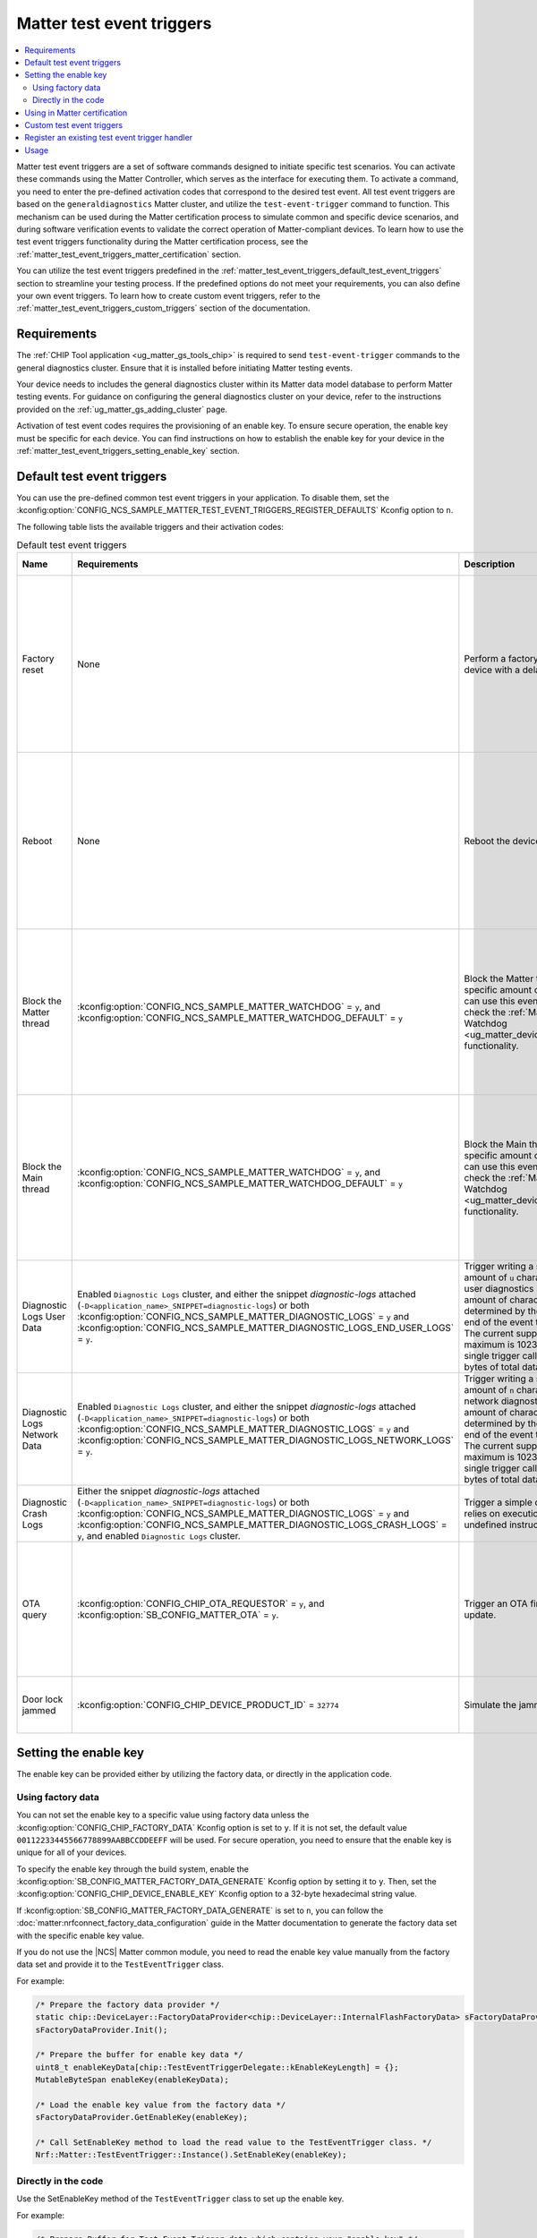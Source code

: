 .. _ug_matter_test_event_triggers:

Matter test event triggers
##########################

.. contents::
   :local:
   :depth: 2

Matter test event triggers are a set of software commands designed to initiate specific test scenarios.
You can activate these commands using the Matter Controller, which serves as the interface for executing them.
To activate a command, you need to enter the pre-defined activation codes that correspond to the desired test event.
All test event triggers are based on the ``generaldiagnostics`` Matter cluster, and utilize the ``test-event-trigger`` command to function.
This mechanism can be used during the Matter certification process to simulate common and specific device scenarios, and during software verification events to validate the correct operation of Matter-compliant devices.
To learn how to use the test event triggers functionality during the Matter certification process, see the :ref:`matter_test_event_triggers_matter_certification` section.

You can utilize the test event triggers predefined in the :ref:`matter_test_event_triggers_default_test_event_triggers` section to streamline your testing process.
If the predefined options do not meet your requirements, you can also define your own event triggers.
To learn how to create custom event triggers, refer to the :ref:`matter_test_event_triggers_custom_triggers` section of the documentation.

Requirements
************

The :ref:`CHIP Tool application <ug_matter_gs_tools_chip>` is required to send ``test-event-trigger`` commands to the general diagnostics cluster.
Ensure that it is installed before initiating Matter testing events.

Your device needs to includes the general diagnostics cluster within its Matter data model database to perform Matter testing events.
For guidance on configuring the general diagnostics cluster on your device, refer to the instructions provided on the :ref:`ug_matter_gs_adding_cluster` page.

Activation of test event codes requires the provisioning of an enable key.
To ensure secure operation, the enable key must be specific for each device.
You can find instructions on how to establish the enable key for your device in the :ref:`matter_test_event_triggers_setting_enable_key` section.

.. _matter_test_event_triggers_default_test_event_triggers:

Default test event triggers
***************************

You can use the pre-defined common test event triggers in your application.
To disable them, set the :kconfig:option:`CONFIG_NCS_SAMPLE_MATTER_TEST_EVENT_TRIGGERS_REGISTER_DEFAULTS` Kconfig option to ``n``.

The following table lists the available triggers and their activation codes:

.. list-table:: Default test event triggers
  :widths: auto
  :header-rows: 1

  * - Name
    - Requirements
    - Description
    - Activation code [range]
    - Value description
  * - Factory reset
    - None
    - Perform a factory reset of the device with a delay.
    - ``0xFFFFFFFF00000000`` - ``0xFFFFFFFFF0000FFFF``
    - The range of ``0x0000`` - ``0xFFFF`` represents the delay in ms to wait until the factory reset occurs.
      The maximum time delay is UINT16_MAX ms.
      The value is provided in HEX format.
  * - Reboot
    - None
    - Reboot the device.
    - ``0xFFFFFFFF10000000`` - ``0xFFFFFFFF1000FFFF``
    - The range of ``0x0000`` - ``0xFFFF`` represents the delay in ms to wait until the reboot occurs.
      The maximum time delay is UINT16_MAX ms.
      The value is provided in HEX format.
  * - Block the Matter thread
    - :kconfig:option:`CONFIG_NCS_SAMPLE_MATTER_WATCHDOG` = ``y``, and :kconfig:option:`CONFIG_NCS_SAMPLE_MATTER_WATCHDOG_DEFAULT` = ``y``
    - Block the Matter thread for specific amount of time.
      You can use this event trigger to check the :ref:`Matter Watchdog <ug_matter_device_watchdog>` functionality.
    - ``0xFFFFFFFF20000000`` - ``0xFFFFFFFF2000FFFF``
    - The range of ``0x0000`` - ``0xFFFF`` represents the time in s to block the Matter thread.
      The maximum time is UINT16_MAX s.
      The value is provided in HEX format.
  * - Block the Main thread
    - :kconfig:option:`CONFIG_NCS_SAMPLE_MATTER_WATCHDOG` = ``y``, and :kconfig:option:`CONFIG_NCS_SAMPLE_MATTER_WATCHDOG_DEFAULT` = ``y``
    - Block the Main thread for specific amount of time.
      You can use this event trigger to check the :ref:`Matter Watchdog <ug_matter_device_watchdog>` functionality.
    - ``0xFFFFFFFF30000000`` - ``0xFFFFFFFF3000FFFF``
    - The range of ``0x0000`` - ``0xFFFF`` represents the time in s to block the Main thread.
      The maximum time is UINT16_MAX s.
      The value is provided in HEX format.
  * - Diagnostic Logs User Data
    - Enabled ``Diagnostic Logs`` cluster, and either the snippet `diagnostic-logs` attached (``-D<application_name>_SNIPPET=diagnostic-logs``) or both :kconfig:option:`CONFIG_NCS_SAMPLE_MATTER_DIAGNOSTIC_LOGS` = ``y`` and :kconfig:option:`CONFIG_NCS_SAMPLE_MATTER_DIAGNOSTIC_LOGS_END_USER_LOGS` = ``y``.
    - Trigger writing a specific amount of ``u`` characters to the user diagnostics logs.
      The amount of characters is determined by the value at the end of the event trigger value.
      The current supported maximum is 1023 bytes for single trigger call, and 4096 bytes of total data written.
    - ``0xFFFFFFFF40000000`` - ``0xFFFFFFFF40000400``
    - The range of ``0x0000`` - ``0x0400`` (from 1 Bytes to 1024 Bytes), ``0x0000`` to clear logs.
  * - Diagnostic Logs Network Data
    - Enabled ``Diagnostic Logs`` cluster, and either the snippet `diagnostic-logs` attached (``-D<application_name>_SNIPPET=diagnostic-logs``) or both :kconfig:option:`CONFIG_NCS_SAMPLE_MATTER_DIAGNOSTIC_LOGS` = ``y`` and :kconfig:option:`CONFIG_NCS_SAMPLE_MATTER_DIAGNOSTIC_LOGS_NETWORK_LOGS` = ``y``.
    - Trigger writing a specific amount of ``n`` characters to the network diagnostics logs.
      The amount of characters is determined by the value at the end of the event trigger value.
      The current supported maximum is 1023 bytes for single trigger call, and 4096 bytes of total data written.
    - ``0xFFFFFFFF50000000`` - ``0xFFFFFFFF50000400``
    - The range of ``0x0000`` - ``0x0400`` (from 1 Bytes to 1024 Bytes), ``0x0000`` to clear logs.
  * - Diagnostic Crash Logs
    - Either the snippet `diagnostic-logs` attached (``-D<application_name>_SNIPPET=diagnostic-logs``) or both :kconfig:option:`CONFIG_NCS_SAMPLE_MATTER_DIAGNOSTIC_LOGS` = ``y`` and :kconfig:option:`CONFIG_NCS_SAMPLE_MATTER_DIAGNOSTIC_LOGS_CRASH_LOGS` = ``y``, and enabled ``Diagnostic Logs`` cluster.
    - Trigger a simple crash that relies on execution of the undefined instruction attempt.
    - ``0xFFFFFFFF60000000``
    - No additional value supported.
  * - OTA query
    - :kconfig:option:`CONFIG_CHIP_OTA_REQUESTOR` = ``y``, and :kconfig:option:`SB_CONFIG_MATTER_OTA` = ``y``.
    - Trigger an OTA firmware update.
    - ``0x002a000000000100`` - ``0x01000000000001FF``
    - The range of ``0x00`` - ``0xFF`` is the fabric index value.
      The maximum fabric index value depends on the current device's settings.
  * - Door lock jammed
    - :kconfig:option:`CONFIG_CHIP_DEVICE_PRODUCT_ID` = ``32774``
    - Simulate the jammed lock state.
    - ``0xFFFFFFFF32774000``
    - This activation code does not contain any value.

.. _matter_test_event_triggers_setting_enable_key:

Setting the enable key
**********************

The enable key can be provided either by utilizing the factory data, or directly in the application code.

Using factory data
==================

You can not set the enable key to a specific value using factory data unless the :kconfig:option:`CONFIG_CHIP_FACTORY_DATA` Kconfig option is set to ``y``.
If it is not set, the default value ``00112233445566778899AABBCCDDEEFF`` will be used.
For secure operation, you need to ensure that the enable key is unique for all of your devices.

To specify the enable key through the build system, enable the :kconfig:option:`SB_CONFIG_MATTER_FACTORY_DATA_GENERATE` Kconfig option by setting it to ``y``.
Then, set the :kconfig:option:`CONFIG_CHIP_DEVICE_ENABLE_KEY` Kconfig option to a 32-byte hexadecimal string value.

If :kconfig:option:`SB_CONFIG_MATTER_FACTORY_DATA_GENERATE` is set to ``n``, you can follow the :doc:`matter:nrfconnect_factory_data_configuration` guide in the Matter documentation to generate the factory data set with the specific enable key value.

If you do not use the |NCS| Matter common module, you need to read the enable key value manually from the factory data set and provide it to the ``TestEventTrigger`` class.

For example:

.. code-block:: c++

    /* Prepare the factory data provider */
    static chip::DeviceLayer::FactoryDataProvider<chip::DeviceLayer::InternalFlashFactoryData> sFactoryDataProvider;
    sFactoryDataProvider.Init();

    /* Prepare the buffer for enable key data */
    uint8_t enableKeyData[chip::TestEventTriggerDelegate::kEnableKeyLength] = {};
    MutableByteSpan enableKey(enableKeyData);

    /* Load the enable key value from the factory data */
    sFactoryDataProvider.GetEnableKey(enableKey);

    /* Call SetEnableKey method to load the read value to the TestEventTrigger class. */
    Nrf::Matter::TestEventTrigger::Instance().SetEnableKey(enableKey);

Directly in the code
====================

Use the SetEnableKey method of the ``TestEventTrigger`` class to set up the enable key.

For example:

.. code-block:: c++

    /* Prepare Buffer for Test Event Trigger data which contains your "enable key" */
    uint8_t enableKeyData[chip::TestEventTriggerDelegate::kEnableKeyLength] = {
        0x00, 0x11, 0x22, 0x33, 0x44, 0x55,
        0x66, 0x77, 0x88, 0x99, 0xaa, 0xbb,
        0xcc, 0xdd, 0xee, 0xff
    };

    /* Call SetEnableKey method to load the prepared value to the TestEventTrigger class. */
    Nrf::Matter::TestEventTrigger::Instance().SetEnableKey(ByteSpan {enableKeyData});

.. _matter_test_event_triggers_matter_certification:

Using in Matter certification
*****************************

When you provide the enable key using factory data, you can utilize the event trigger feature during the Matter certification process.
This is because, when done this way, you can turn off the event trigger functionality by disabling access to the ``generaldiagnostics`` cluster without altering the code that has already been certified.

Once the certification process is complete, you must deactivate the test event trigger functionality by generating new factory data with a modified enable key value.
This is done by setting the :kconfig:option:`CONFIG_CHIP_DEVICE_ENABLE_KEY` Kconfig option to a value consisting solely of zeros.

For instance, to generate factory data with disabled event trigger functionality, set the :kconfig:option:`CONFIG_CHIP_DEVICE_ENABLE_KEY` Kconfig option to the value ``0x00000000000000000000000000000000``.
After generating it, flash the :file:`factory_data.hex` file onto the device.

.. _matter_test_event_triggers_custom_triggers:

Custom test event triggers
**************************

You can define and register custom test event triggers to initiate specific actions on your device.

An activation code is 64 bits in length, and consist of two components: the event trigger ID and the event trigger value.

* The event trigger ID is 64 bits long and uniquely identifies the trigger.
  It is supplied as the first 48 bits of the activation code.
* The event trigger value is specific to a given trigger.
  It is supplied as the last 24 bits of the activation code.

This means that the activation code has the pattern ``0xIIIIIIIIIIIIVVVV``, where ``I`` represents the ID part and ``V`` represents the value part.

For example the ``0xFFFFFFFF00011234`` activation code stands for a trigger ID equal to ``0xFFFFFFFF00010000`` and a specific value of ``0x1234``.

.. note::

   Activation codes in range from ``0x0000000000000000`` to ``0xFFFFFFFF00000000`` are reserved for Matter stack purposes and should not be defined as custom event triggers.

A new event trigger consists of two fields: ``Mask``, and ``Callback``.

* The ``Mask`` field is 32 bits long and specifies a mask for the trigger's value.
* The ``Callback`` field is a callback function that will be invoked when the device receives a corresponding activation code.

The maximum number of event triggers that can be registered is configurable.
To adjust this limit, set the :kconfig:option:`CONFIG_NCS_SAMPLE_MATTER_TEST_EVENT_TRIGGERS_MAX` Kconfig option to the desired value.

To register a new test event trigger, follow these steps:

1. Create a function that will be executed when the device receives a valid enable key and activation code.

   This function must return a ``CHIP_ERROR`` code and accept a ``Nrf::Matter::TestEventTrigger::TriggerValue`` as its argument.
   You can utilize the provided argument within this function as needed.

   Use ``CHIP_ERROR`` codes to communicate appropriate responses to the Matter Controller.
   For instance, you might return ``CHIP_ERROR_INVALID_ARGUMENT`` to indicate that the user has provided an incorrect value argument.

   .. note::

     The callback method is not thread-safe.
     Ensure that all operations within it are executed in a thread-safe manner.
     To perform operations within the Matter stack context, use the ``chip::DeviceLayer::SystemLayer().ScheduleLambda`` method.
     For operations in the application context, use the ``Nrf::PostTask`` function.

   Here is an example of how to create a callback function:

   .. code-block:: c++

     CHIP_ERROR MyFunctionCallback(Nrf::Matter::TestEventTrigger::TriggerValue value)
     {
        /* Define the required behavior of the device here. */

        return CHIP_NO_ERROR;
     }

#. Register the new event trigger.

   Use the following example as a guide to register a new event:

   .. code-block:: c++

     /* Create a new event */
     Nrf::Matter::TestEventTrigger::EventTrigger myEventTrigger;

     /* Assign all fields */
     uint64_t myTriggerID = /* Set the trigger ID */
     myEventTrigger.Mask = /* Fill the value mask filed */;
     myEventTrigger.Callback = MyFunctionCallback;

     /* Register the new event */
     CHIP_ERROR err = Nrf::Matter::TestEventTrigger::Instance().RegisterTestEventTrigger(myTriggerID, myEventTrigger);

     /* Remember to check the CHIP_ERROR return code */

   If the returning `CHIP_ERROR` code is equal to `CHIP_ERROR_NO_MEMORY`, you need to increase the :kconfig:option:`NCS_SAMPLE_MATTER_TEST_EVENT_TRIGGERS_MAX` kconfig option to the higher value.

   Here's an example to handle the ``0xFFFFFFFF00011234`` activation code, where 1234 is the event trigger value field:

   .. code-block:: c++

     Nrf::Matter::TestEventTrigger::EventTrigger myEventTrigger;
     uint64_t myTriggerID = 0xFFFFFFFF0001;
     myEventTrigger.Mask = 0xFFFF;
     myEventTrigger.Callback = MyFunctionCallback;

     CHIP_ERROR err = Nrf::Matter::TestEventTrigger::Instance().RegisterTestEventTrigger(myTriggerID, myEventTrigger);

Register an existing test event trigger handler
***********************************************

The Matter SDK has some test event trigger handlers implemented.
All of them inherit the `TestEventTriggerHandler` class, and are implemented in various places in the Matter SDK.

The events declared in existing test event triggers can have a different semantic than described in the :ref:`matter_test_event_triggers_custom_triggers` section.

Use the following example as a guide to register an existing event trigger handler:

.. code-block:: c++

  /* Create the Trigger Handler object */
  static TestEventTriggerHandler existingTriggerHandler;
  CHIP_ERROR err = Nrf::Matter::TestEventTrigger::Instance().RegisterTestEventTriggerHandler(&existingTriggerHandler);

  /* Remember to check the CHIP_ERROR return code */

If the returning ``CHIP_ERROR`` code is equal to ``CHIP_ERROR_NO_MEMORY``, you need to increase the :kconfig:option:`CONFIG_NCS_SAMPLE_MATTER_TEST_EVENT_TRIGGERS_MAX_TRIGGERS_DELEGATES` kconfig option to the higher value.

For example, you can register and use the ``OTATestEventTriggerHandler`` handler and trigger pre-defined Matter OTA DFU behaviors using the following code:

.. code-block:: c++

  /* Create the Trigger Handler object */
  static chip::OTATestEventTriggerHandler otaTestEventTrigger;
  ReturnErrorOnFailure(Nrf::Matter::TestEventTrigger::Instance().RegisterTestEventTriggerHandler(&otaTestEventTrigger));

Usage
*****

The Matter test event triggers feature is enabled by default for all Matter samples.
To disable it, set the :kconfig:option:`CONFIG_NCS_SAMPLE_MATTER_TEST_EVENT_TRIGGERS` kconfig option to ``n``.

To trigger a specific event on the device, run the following command:

.. code-block:: console

  ./chip-tool generaldiagnostics test-event-trigger hex:<enable key> <activation code> <node id> 0

Replace the ``enable key`` value with your device's enable key, and the ``activation code`` and ``node id`` values with the values for the event you want to trigger.

The following is an example of the Reboot activation code with a 5 ms delay for Matter Template device which has a ``node id`` set to ``1``, using the default enable key:

.. code-block:: console

  ./chip-tool generaldiagnostics test-event-trigger hex:00112233445566778899AABBCCDDEEFF 0xFFFFFFFF10000005 1 0
